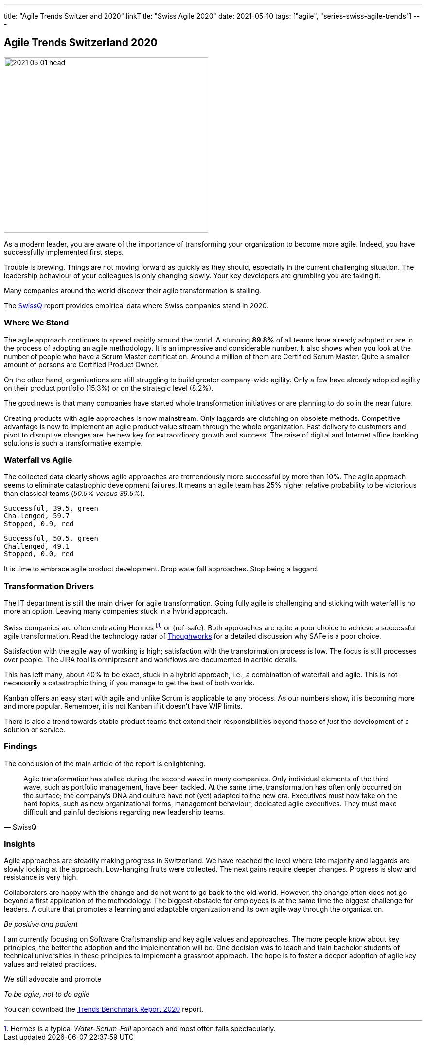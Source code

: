 ---
title: "Agile Trends Switzerland 2020"
linkTitle: "Swiss Agile 2020"
date: 2021-05-10
tags: ["agile", "series-swiss-agile-trends"]
---

== Agile Trends Switzerland 2020
:author: Marcel Baumann
:email: <marcel.baumann@tangly.net>
:homepage: https://www.tangly.net/
:company: https://www.tangly.net/[tangly llc]
:copyright: CC-BY-SA 4.0

image::2021-05-01-head.jpg[width=420,height=360,role=left]
As a modern leader, you are aware of the importance of transforming your organization to become more agile.
Indeed, you have successfully implemented first steps.

Trouble is brewing.
Things are not moving forward as quickly as they should, especially in the current challenging situation.
The leadership behaviour of your colleagues is only changing slowly.
Your key developers are grumbling you are faking it.

Many companies around the world discover their agile transformation is stalling.

The https://swissq.it/en/[SwissQ] report provides empirical data where Swiss companies stand in 2020.

=== Where We Stand

The agile approach continues to spread rapidly around the world.
A stunning *89.8%* of all teams have already adopted or are in the process of adopting an agile methodology.
It is an impressive and considerable number.
It also shows when you look at the number of people who have a Scrum Master certification.
Around a million of them are Certified Scrum Master.
Quite a smaller amount of persons are Certified Product Owner.

On the other hand, organizations are still struggling to build greater company-wide agility.
Only a few have already adopted agility on their product portfolio (15.3%) or on the strategic level (8.2%).

The good news is that many companies have started whole transformation initiatives or are planning to do so in the near future.

Creating products with agile approaches is now mainstream.
Only laggards are clutching on obsolete methods.
Competitive advantage is now to implement an agile product value stream through the whole organization.
Fast delivery to customers and pivot to disruptive changes are the new key for extraordinary growth and success.
The raise of digital and Internet affine banking solutions is such a transformative example.

=== Waterfall vs Agile

The collected data clearly shows agile approaches are tremendously more successful by more than 10%.
The agile approach seems to eliminate catastrophic development failures.
It means an agile team has 25% higher relative probability to be victorious than classical teams (_50.5% versus 39.5%_).

[chart,pie,file="hybrid-methods-success.png",opt="title=Hybrid Methods Success 2020"]
....
Successful, 39.5, green
Challenged, 59.7
Stopped, 0.9, red
....

[chart,pie,file="agile-methods-success.png",opt="title=Agile Methods Succes 2020"]
....
Successful, 50.5, green
Challenged, 49.1
Stopped, 0.0, red
....

It is time to embrace agile product development.
Drop waterfall approaches.
Stop being a laggard.

=== Transformation Drivers

The IT department is still the main driver for agile transformation.
Going fully agile is challenging and sticking with waterfall is no more an option.
Leaving many companies stuck in a hybrid approach.

Swiss companies are often embracing Hermes
footnote:[Hermes is a typical _Water-Scrum-Fall_ approach and most often fails spectacularly.] or {ref-safe}.
Both approaches are quite a poor choice to achieve a successful agile transformation.
Read the technology radar of https://www.thoughtworks.com[Thoughworks] for a detailed discussion why SAFe is a poor choice.

Satisfaction with the agile way of working is high; satisfaction with the transformation process is low.
The focus is still processes over people.
The JIRA tool is omnipresent and workflows are documented in acribic details.

This has left many, about 40% to be exact, stuck in a hybrid approach, i.e., a combination of waterfall and agile.
This is not necessarily a catastrophic thing, if you manage to get the best of both worlds.

Kanban offers an easy start with agile and unlike Scrum is applicable to any process.
As our numbers show, it is becoming more and more popular.
Remember, it is not Kanban if it doesn't have WIP limits.

There is also a trend towards stable product teams that extend their responsibilities beyond those of _just_ the development of a solution or service.

=== Findings

The conclusion of the main article of the report is enlightening.

[cite,SwissQ]
____
Agile transformation has stalled during the second wave in many companies.
Only individual elements of the third wave, such as portfolio management, have been tackled.
At the same time, transformation has often only occurred on the surface; the company’s DNA and culture have not (yet) adapted to the new era.
Executives must now take on the hard topics, such as new organizational forms, management behaviour, dedicated agile executives.
They must make difficult and painful decisions regarding new leadership teams.
____

=== Insights

Agile approaches are steadily making progress in Switzerland.
We have reached the level where late majority and laggards are slowly looking at the approach.
Low-hanging fruits were collected.
The next gains require deeper changes.
Progress is slow and resistance is very high.

Collaborators are happy with the change and do not want to go back to the old world.
However, the change often does not go beyond a first application of the methodology.
The biggest obstacle for employees is at the same time the biggest challenge for leaders.
A culture that promotes a learning and adaptable organization and its own agile way through the organization.

[.text-center]
_Be positive and patient_

I am currently focusing on Software Craftsmanship and key agile values and approaches.
The more people know about key principles, the better the adoption and the implementation will be.
One decision was to teach and train bachelor students of technical universities in these principles to implement a grassroot approach.
The hope is to foster a deeper adoption of agile key values and related practices.

We still advocate and promote

[.text-center]
_To be agile, not to do agile_

You can download the https://swissq.it/en/downloads/trends-benchmarks-report-2020/[Trends Benchmark Report 2020] report.
